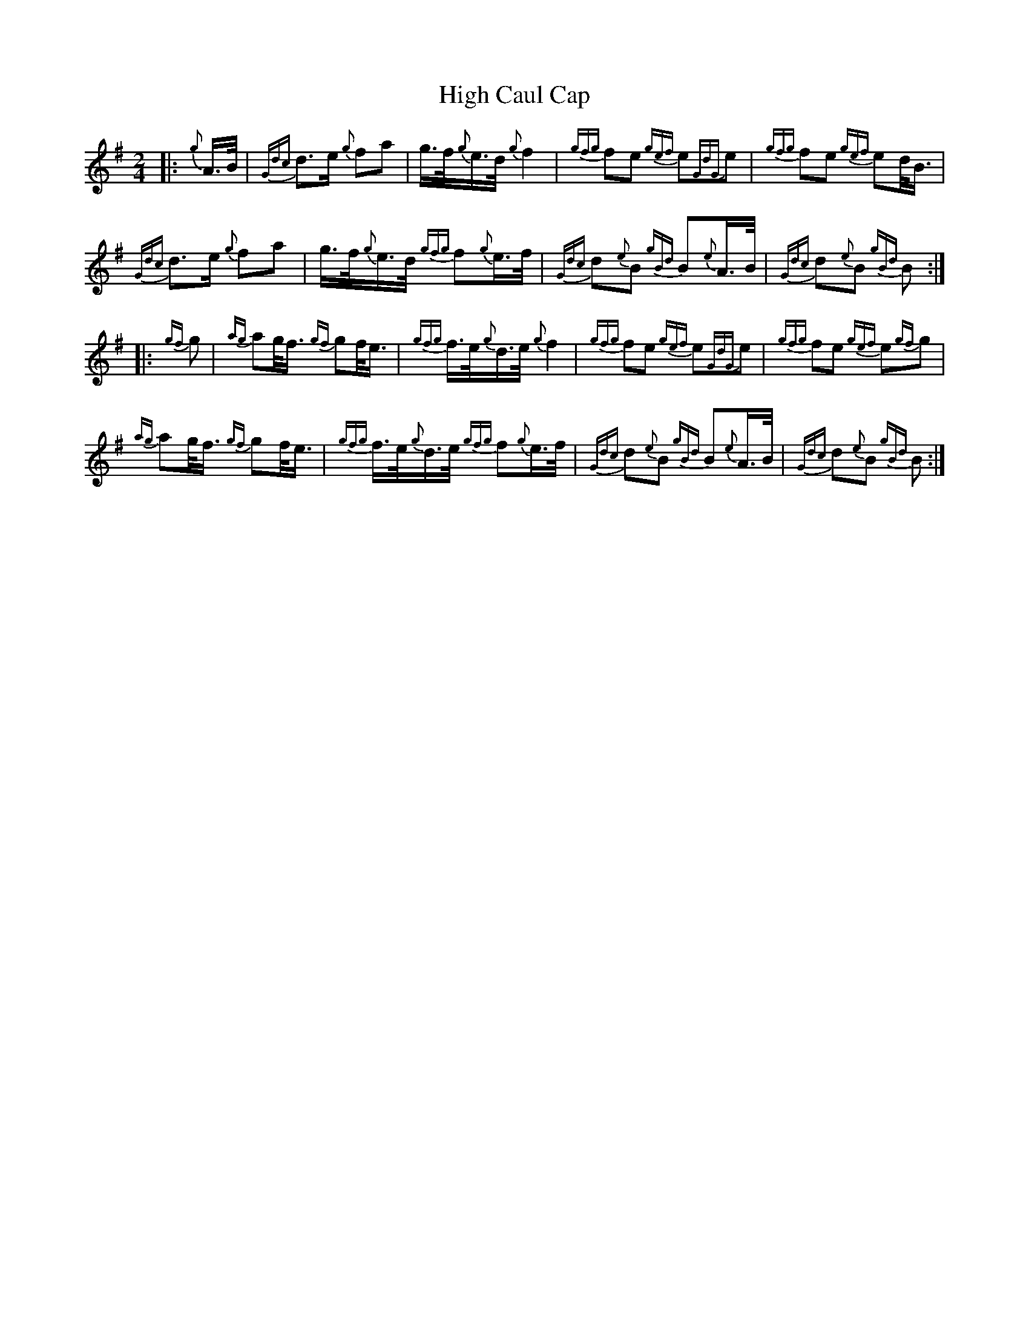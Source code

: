 X: 17344
T: High Caul Cap
R: polka
M: 2/4
K: Gmajor
|:{g}A>B|{Gdc}d3e {g}f2a2|g3/2f<{g}ed/ {g}f4|{gfg}f2e2 {gef}e2{GdG}e2|{gfg}f2e2 {gef}e2d<B|
{Gdc}d3e {g}f2a2|g3/2f<{g}ed/ {gfg}f2{g}e>f|{Gdc}d2{e}B2 {gBd}B2{e}A>B|{Gdc}d2{e}B2 {gBd}B2:|
|:{gf}g2|{ag}a2g<f {gf}g2f<e|{gfg}f3/2e<{g}de/ {g}f4|{gfg}f2e2 {gef}e2{GdG}e2|{gfg}f2e2 {gef}e2{gf}g2|
{ag}a2g<f {gf}g2f<e|{gfg}f3/2e<{g}de/ {gfg}f2{g}e>f|{Gdc}d2{e}B2 {gBd}B2{e}A>B|{Gdc}d2{e}B2 {gBd}B2:|

